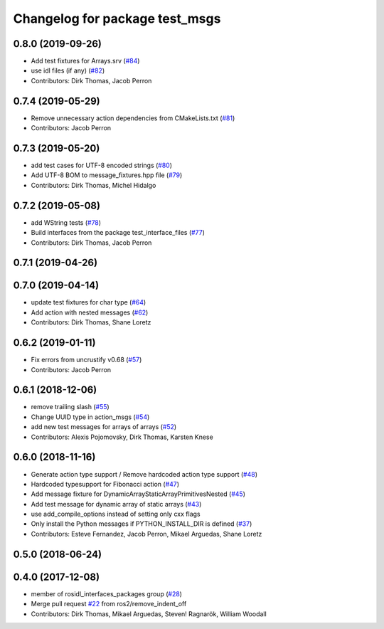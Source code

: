 ^^^^^^^^^^^^^^^^^^^^^^^^^^^^^^^
Changelog for package test_msgs
^^^^^^^^^^^^^^^^^^^^^^^^^^^^^^^

0.8.0 (2019-09-26)
------------------
* Add test fixtures for Arrays.srv (`#84 <https://github.com/ros2/rcl_interfaces/issues/84>`_)
* use idl files (if any) (`#82 <https://github.com/ros2/rcl_interfaces/issues/82>`_)
* Contributors: Dirk Thomas, Jacob Perron

0.7.4 (2019-05-29)
------------------
* Remove unnecessary action dependencies from CMakeLists.txt (`#81 <https://github.com/ros2/rcl_interfaces/issues/81>`_)
* Contributors: Jacob Perron

0.7.3 (2019-05-20)
------------------
* add test cases for UTF-8 encoded strings (`#80 <https://github.com/ros2/rcl_interfaces/issues/80>`_)
* Add UTF-8 BOM to message_fixtures.hpp file (`#79 <https://github.com/ros2/rcl_interfaces/issues/79>`_)
* Contributors: Dirk Thomas, Michel Hidalgo

0.7.2 (2019-05-08)
------------------
* add WString tests (`#78 <https://github.com/ros2/rcl_interfaces/issues/78>`_)
* Build interfaces from the package test_interface_files (`#77 <https://github.com/ros2/rcl_interfaces/issues/77>`_)
* Contributors: Dirk Thomas, Jacob Perron

0.7.1 (2019-04-26)
------------------

0.7.0 (2019-04-14)
------------------
* update test fixtures for char type (`#64 <https://github.com/ros2/rcl_interfaces/issues/64>`_)
* Add action with nested messages (`#62 <https://github.com/ros2/rcl_interfaces/issues/62>`_)
* Contributors: Dirk Thomas, Shane Loretz

0.6.2 (2019-01-11)
------------------
* Fix errors from uncrustify v0.68 (`#57 <https://github.com/ros2/rcl_interfaces/issues/57>`_)
* Contributors: Jacob Perron

0.6.1 (2018-12-06)
------------------
* remove trailing slash (`#55 <https://github.com/ros2/rcl_interfaces/issues/55>`_)
* Change UUID type in action_msgs (`#54 <https://github.com/ros2/rcl_interfaces/issues/54>`_)
* add new test messages for arrays of arrays (`#52 <https://github.com/ros2/rcl_interfaces/issues/52>`_)
* Contributors: Alexis Pojomovsky, Dirk Thomas, Karsten Knese

0.6.0 (2018-11-16)
------------------
* Generate action type support / Remove hardcoded action type support (`#48 <https://github.com/ros2/rcl_interfaces/issues/48>`_)
* Hardcoded typesupport for Fibonacci action (`#47 <https://github.com/ros2/rcl_interfaces/issues/47>`_)
* Add message fixture for DynamicArrayStaticArrayPrimitivesNested (`#45 <https://github.com/ros2/rcl_interfaces/issues/45>`_)
* Add test message for dynamic array of static arrays (`#43 <https://github.com/ros2/rcl_interfaces/issues/43>`_)
* use add_compile_options instead of setting only cxx flags
* Only install the Python messages if PYTHON_INSTALL_DIR is defined (`#37 <https://github.com/ros2/rcl_interfaces/issues/37>`_)
* Contributors: Esteve Fernandez, Jacob Perron, Mikael Arguedas, Shane Loretz

0.5.0 (2018-06-24)
------------------

0.4.0 (2017-12-08)
------------------
* member of rosidl_interfaces_packages group (`#28 <https://github.com/ros2/rcl_interfaces/issues/28>`_)
* Merge pull request `#22 <https://github.com/ros2/rcl_interfaces/issues/22>`_ from ros2/remove_indent_off
* Contributors: Dirk Thomas, Mikael Arguedas, Steven! Ragnarök, William Woodall
